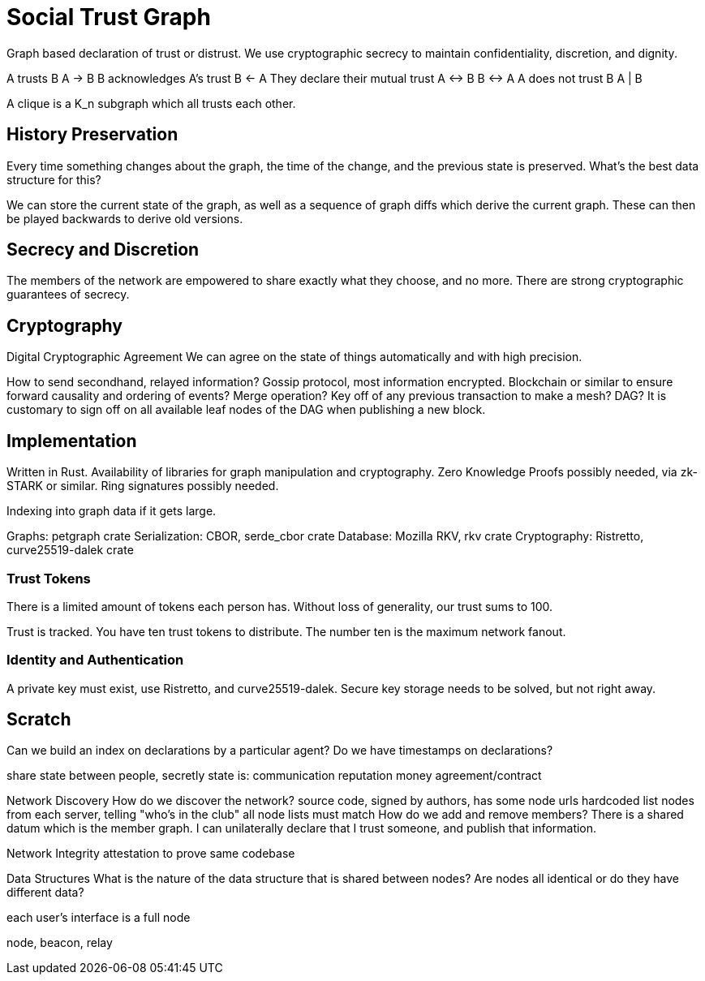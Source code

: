 = Social Trust Graph

Graph based declaration of trust or distrust. We use cryptographic secrecy to
maintain confidentiality, discretion, and dignity.

A trusts B
    A → B
B acknowledges A's trust
    B ← A
They declare their mutual trust
    A ↔ B
    B ↔ A
A does not trust B
    A | B

A clique is a K_n subgraph which all trusts each other.


== History Preservation

Every time something changes about the graph, the time of the change, and the
previous state is preserved. What's the best data structure for this?

We can store the current state of the graph, as well as a sequence of graph
diffs which derive the current graph. These can then be played backwards to
derive old versions.


== Secrecy and Discretion

The members of the network are empowered to share exactly what they choose, and
no more. There are strong cryptographic guarantees of secrecy.


== Cryptography

Digital Cryptographic Agreement
    We can agree on the state of things automatically and with high precision.

How to send secondhand, relayed information?
Gossip protocol, most information encrypted.
Blockchain or similar to ensure forward causality and ordering of events?
Merge operation? Key off of any previous transaction to make a mesh? DAG?
    It is customary to sign off on all available leaf nodes of the DAG when
    publishing a new block.


== Implementation

Written in Rust.
Availability of libraries for graph manipulation and cryptography.
Zero Knowledge Proofs possibly needed, via zk-STARK or similar.
Ring signatures possibly needed.

Indexing into graph data if it gets large.

Graphs: petgraph crate
Serialization: CBOR, serde_cbor crate
Database: Mozilla RKV, rkv crate
Cryptography: Ristretto, curve25519-dalek crate


=== Trust Tokens

There is a limited amount of tokens each person has. Without loss of
generality, our trust sums to 100.


Trust is tracked. You have ten trust tokens to distribute. The
number ten is the maximum network fanout.


=== Identity and Authentication

A private key must exist, use Ristretto, and curve25519-dalek.
Secure key storage needs to be solved, but not right away.


== Scratch

Can we build an index on declarations by a particular agent?
Do we have timestamps on declarations?

share state between people, secretly
state is:
    communication
    reputation
    money
    agreement/contract

Network Discovery
    How do we discover the network?
    source code, signed by authors, has some node urls hardcoded
    list nodes from each server, telling "who's in the club"
        all node lists must match
    How do we add and remove members?
        There is a shared datum which is the member graph.
        I can unilaterally declare that I trust someone, and publish that
        information.

Network Integrity
    attestation to prove same codebase

Data Structures
    What is the nature of the data structure that is shared between nodes?
    Are nodes all identical or do they have different data?

each user's interface is a full node

node, beacon, relay


